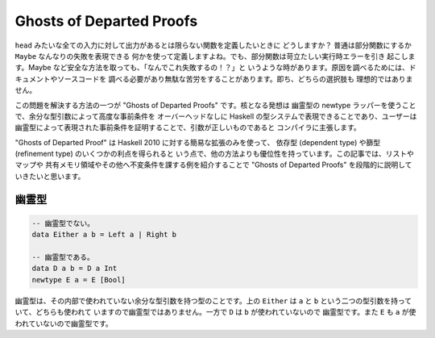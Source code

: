 #########################
Ghosts of Departed Proofs
#########################

``head`` みたいな全ての入力に対して出力があるとは限らない関数を定義したいときに
どうしますか？ 普通は部分関数にするか ``Maybe`` なんなりの失敗を表現できる
何かを使って定義しますよね。でも、部分関数は苛立たしい実行時エラーを引き
起こします。Maybe など安全な方法を取っても、「なんでこれ失敗するの！？」と
いうような時があります。原因を調べるためには、ドキュメントやソースコードを
調べる必要があり無駄な苦労をすることがあります。即ち、どちらの選択肢も
理想的ではありません。

この問題を解決する方法の一つが "Ghosts of Departed Proofs" です。核となる発想は
幽霊型の newtype ラッパーを使うことで、余分な型引数によって高度な事前条件を
オーバーヘッドなしに Haskell の型システムで表現できることであり、ユーザーは
幽霊型によって表現された事前条件を証明することで、引数が正しいものであると
コンパイラに主張します。

"Ghosts of Departed Proof" は Haskell 2010 に対する簡易な拡張のみを使って、
依存型 (dependent type) や篩型 (refinement type) のいくつかの利点を得られると
いう点で、他の方法よりも優位性を持っています。この記事では、リストやマップや
共有メモリ領域やその他へ不変条件を課する例を紹介することで "Ghosts of Departed
Proofs" を段階的に説明していきたいと思います。

******
幽霊型
******

.. code-block:: haskell

 -- 幽霊型でない。
 data Either a b = Left a | Right b

 -- 幽霊型である。
 data D a b = D a Int
 newtype E a = E [Bool]

幽霊型は、その内部で使われていない余分な型引数を持つ型のことです。上の
``Either`` は ``a`` と ``b`` という二つの型引数を持っていて、どちらも使われて
いますので幽霊型ではありません。一方で ``D`` は ``b`` が使われていないので
幽霊型です。また ``E`` も ``a`` が使われていないので幽霊型です。

